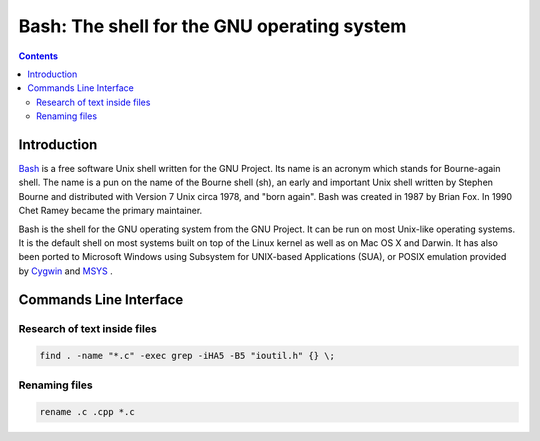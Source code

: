 ﻿

.. index::
   pair: CLI ; Bash


.. _unix_shell:

============================================
Bash: The shell for the GNU operating system
============================================


.. contents::
   :depth: 3

Introduction
=============

`Bash <http://en.wikipedia.org/wiki/Bash>`_ is a free software Unix shell written for the GNU Project.
Its name is an acronym which stands for Bourne-again shell. The name is a pun on the name of the Bourne shell (sh),
an early and important  Unix shell written by Stephen Bourne and distributed with Version 7 Unix circa 1978,
and "born again". Bash was created in 1987 by Brian Fox. In 1990 Chet Ramey became the primary maintainer.

Bash is the shell for the GNU operating system from the GNU Project. It can be run on most Unix-like
operating systems. It is the default shell on most systems built on top of the Linux kernel
as well as on Mac OS X and Darwin. It has also been ported to Microsoft Windows using Subsystem
for UNIX-based Applications (SUA), or POSIX emulation provided by `Cygwin <http://en.wikipedia.org/wiki/Cygwin>`_ and
`MSYS <http://en.wikipedia.org/wiki/MinGW>`_ .


.. seealso::

    - http://en.wikipedia.org/wiki/Bash
    - http://en.wikipedia.org/wiki/Command-line_interface (CLI)


Commands Line Interface
=======================

.. seealso:: http://www.commandlinefu.com


Research of text inside files
-----------------------------

.. code-block:: bash

    find . -name "*.c" -exec grep -iHA5 -B5 "ioutil.h" {} \;


Renaming files
--------------

.. code-block:: bash

    rename .c .cpp *.c



















